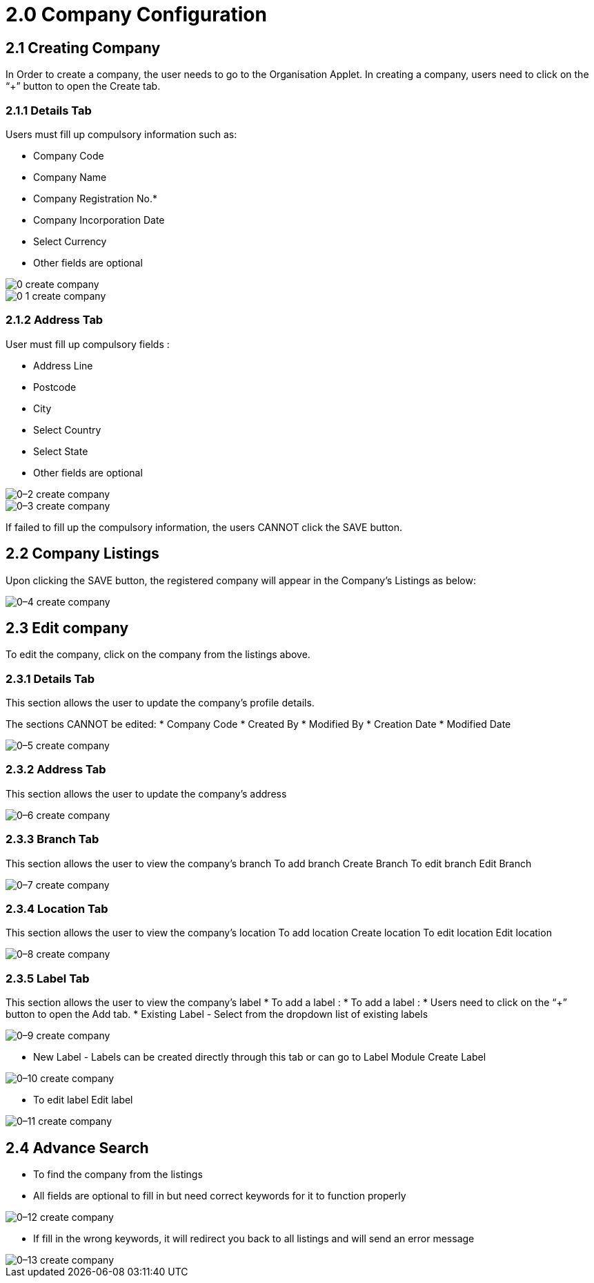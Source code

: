 = 2.0 Company Configuration

== 2.1 Creating Company 

In Order to create a company, the user needs to go to the Organisation Applet.
In creating a company, users need to click on the “+” button to open the Create tab.

=== 2.1.1 Details Tab

Users must fill up compulsory information such as:

* Company Code
* Company Name
* Company Registration No.*
* Company Incorporation Date
* Select Currency
* Other fields are optional

image::0-create-company.png[align = center]


image::0-1-create-company.png[align = center]

=== 2.1.2 Address Tab

User must fill up compulsory fields :

* Address Line
* Postcode
* City
* Select Country
* Select State
* Other fields are optional


image::0–2-create-company.png[align = center]


image::0–3-create-company.png[align = center]

If failed to fill up the compulsory information, the users CANNOT click the SAVE button.

== 2.2 Company Listings 

Upon clicking the SAVE button, the registered company will appear in the Company’s Listings as below:


image::0–4-create-company.png[align = center]

== 2.3 Edit company 

To edit the company, click on the company from the listings above.

=== 2.3.1 Details Tab

This section allows the user to update the company’s profile details. 

The sections CANNOT be edited:
* Company Code
* Created By
* Modified By
* Creation Date
* Modified Date


image::0–5-create-company.png[align = center]

=== 2.3.2 Address Tab

This section allows the user to update the company’s address



image::0–6-create-company.png[align = center]



=== 2.3.3 Branch Tab

This section allows the user to view the company’s branch
To add branch Create Branch
To edit branch Edit Branch

image::0–7-create-company.png[align = center]

=== 2.3.4 Location Tab

This section allows the user to view the company’s location
To add location Create location
To edit location Edit location



image::0–8-create-company.png[align = center]



=== 2.3.5 Label Tab

This section allows the user to view the company’s label
* To add a label :
* To add a label :
* Users need to click on the “+” button to open the Add tab.
* Existing Label - Select from the dropdown list of existing labels


image::0–9-create-company.png[align = center]

* New Label - Labels can be created directly through this tab or can go to Label Module Create Label



image::0–10-create-company.png[align = center]


* To edit label Edit label



image::0–11-create-company.png[align = center]

== 2.4 Advance Search 

* To find the company from the listings
* All fields are optional to fill in but need correct keywords for it to function properly


image::0–12-create-company.png[align = center]

* If fill in the wrong keywords, it will redirect you back to all listings and will send an error message

image::0–13-create-company.png[align = center]
